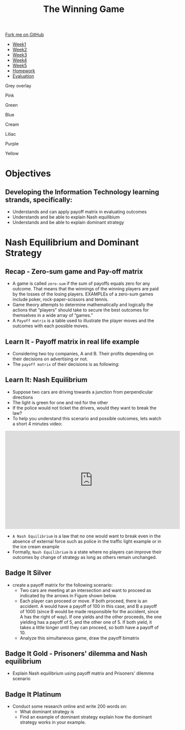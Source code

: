 #+STARTUP:indent
#+HTML_HEAD: <link rel="stylesheet" type="text/css" href="css/styles.css"/>
#+HTML_HEAD_EXTRA: <link href='http://fonts.googleapis.com/css?family=Ubuntu+Mono|Ubuntu' rel='stylesheet' type='text/css'>
#+HTML_HEAD_EXTRA: <script src="http://ajax.googleapis.com/ajax/libs/jquery/1.9.1/jquery.min.js" type="text/javascript"></script>
#+HTML_HEAD_EXTRA: <script src="js/navbar.js" type="text/javascript"></script>
#+OPTIONS: f:nil author:nil num:nil creator:nil timestamp:nil toc:nil html-style:nil

#+TITLE: The Winning Game
#+AUTHOR: X Ellis

#+BEGIN_EXPORT html

    <div class="ribbon">
      <a href="https://github.com/stsb11/9-CS-gameTheory">Fork me on GitHub</a>
    </div>

<div id="stickyribbon">
    <ul>
      <li><a href="1_Lesson.html">Week1</a></li>
      <li><a href="2_Lesson.html">Week2</a></li>
      <li><a href="3_Lesson.html">Week3</a></li>
      <li><a href="4_Lesson.html">Week4</a></li>
      <li><a href="5_Lesson.html">Week5</a></li>
      <li><a href="homework.html">Homework</a></li>
      <li><a href="evaluation.html">Evaluation</a></li>
    </ul>
  </div>


<div id="underlay" onclick="underlayoff()">
</div>
<div id="overlay" onclick="overlayoff()">
</div>
<div id=overlayMenu>
<p onclick="overlayon('hsla(0, 0%, 50%, 0.5)')">Grey overlay</p>
<p onclick="underlayon('hsla(300,100%,50%, 0.3)')">Pink</p>
<p onclick="underlayon('hsla(80, 90%, 40%, 0.4)')">Green</p>
<p onclick="underlayon('hsla(240,100%,50%,0.2)')">Blue</p>
<p onclick="underlayon('hsla(40,100%,50%,0.3)')">Cream</p>
<p onclick="underlayon('hsla(300,100%,40%,0.3)')">Liliac</p>
<p onclick="underlayon('hsla(300,100%,25%,0.3)')">Purple</p>
<p onclick="underlayon('hsla(60,100%,50%,0.3)')">Yellow</p>
</div>
#+END_EXPORT

* COMMENT Use as a template
:PROPERTIES:
:HTML_CONTAINER_CLASS: activity
:END:
** Learn It
:PROPERTIES:
:HTML_CONTAINER_CLASS: learn
:END:

** Research It
:PROPERTIES:
:HTML_CONTAINER_CLASS: research
:END:

** Design It
:PROPERTIES:
:HTML_CONTAINER_CLASS: design
:END:

** Build It
:PROPERTIES:
:HTML_CONTAINER_CLASS: build
:END:

** Test It
:PROPERTIES:
:HTML_CONTAINER_CLASS: test
:END:

** Run It
:PROPERTIES:
:HTML_CONTAINER_CLASS: run
:END:

** Document It
:PROPERTIES:
:HTML_CONTAINER_CLASS: document
:END:

** Code It
:PROPERTIES:
:HTML_CONTAINER_CLASS: code
:END:

** Program It
:PROPERTIES:
:HTML_CONTAINER_CLASS: program
:END:

** Try It
:PROPERTIES:
:HTML_CONTAINER_CLASS: try
:END:

** Badge It
:PROPERTIES:
:HTML_CONTAINER_CLASS: badge
:END:

** Save It
:PROPERTIES:
:HTML_CONTAINER_CLASS: save
:END:

* Objectives
:PROPERTIES:
:HTML_CONTAINER_CLASS: objectives
:END:
** Developing the *Information Technology* learning strands, specifically:
:PROPERTIES:
:HTML_CONTAINER_CLASS: learn
:END:
+ Understands and can apply payoff matrix in evaluating outcomes
+ Understands and be able to explain Nash equilibium 
+ Understands and be able to explain dominant strategy
* Nash Equilibrium and Dominant Strategy
:PROPERTIES:
:HTML_CONTAINER_CLASS: activity
:END:


** Recap - Zero-sum game and Pay-off matrix
:PROPERTIES:
:HTML_CONTAINER_CLASS: learn
:END:

- A game is called =zero-sum= if the sum of payoffs equals zero for any outcome. That means that the winnings of the winning players are paid by the losses of the losing players. EXAMPLEs of a zero-sum games include poker, rock-paper-scissors and tennis.
- Game theory attempts to determine mathematically and logically the actions that “players” should take to secure the best outcomes for themselves in a wide array of “games.”  
- A =Payoff matrix= is a table used to illustrate the player moves and the outcomes with each possible moves.


** Learn It - Payoff matrix in real life example
:PROPERTIES:
:HTML_CONTAINER_CLASS: try
:END:
- Considering  two toy companies, A and B.  Their profits depending on their decisions on advertising or not.
- The =payoff matrix= of their decisions is as following:
[[./img/payoff-matrix-advertising.png]]

** Learn It:  Nash Equilibrium
:PROPERTIES:
:HTML_CONTAINER_CLASS: learn
:END:
- Suppose two cars are driving towards a junction from perpendicular directions
- The light is green for one and red for the other
- If the police would not ticket the drivers, would they want to break the law?
- To help you understand this scenario and possible outcomes, lets watch a short 4 minutes video:
#+BEGIN_EXPORT html
<iframe width="560" height="315" src="https://www.youtube.com/embed/jILgxeNBK_8" frameborder="0" allow="accelerometer; autoplay; encrypted-media; gyroscope; picture-in-picture" allowfullscreen></iframe>
#+END_EXPORT

- =A Nash Equilibrium= is a law that no one would want to break even in the absence of external force such as police in the traffic light example or in the ice cream example
- Formally, =Nash Equilibrium= is a state where no players can improve their outcomes by change of strategy as long as others remain unchanged.
** Badge It Silver
:PROPERTIES:
:HTML_CONTAINER_CLASS: silver
:END:
- create a payoff matrix for the following scenario:
  - Two cars are meeting at an intersection and want to proceed as indicated by the arrows in Figure shown below.
    [[./img/TwoCars-Crossing.png]]
 - Each player can proceed or move. If both proceed, there is an accident. A would have a payoff of 100 in this case, and B a payoff of 1000 (since B would be made responsible for the accident, since A has the right of way). If one yields and the other proceeds, the one yielding has a payoff of 5, and the other one of 5. If both yield, it takes a little longer until they can proceed, so both have a payoff of 10.
 - Analyze this simultaneous game, draw the payoff bimatrix
** Badge It Gold - Prisoners' dilemma and Nash equilibrium
:PROPERTIES:
:HTML_CONTAINER_CLASS: gold
:END:
- Explain Nash equilibrium using payoff matrix and Prisoners' dilemma scenario 
** Badge It Platinum
:PROPERTIES:
:HTML_CONTAINER_CLASS: platinum
:END:
- Conduct some research online and write 200 words on:
 - What dominant strategy is
 - Find an example of dominant strategy explain how the dominant strategy works in your example.

